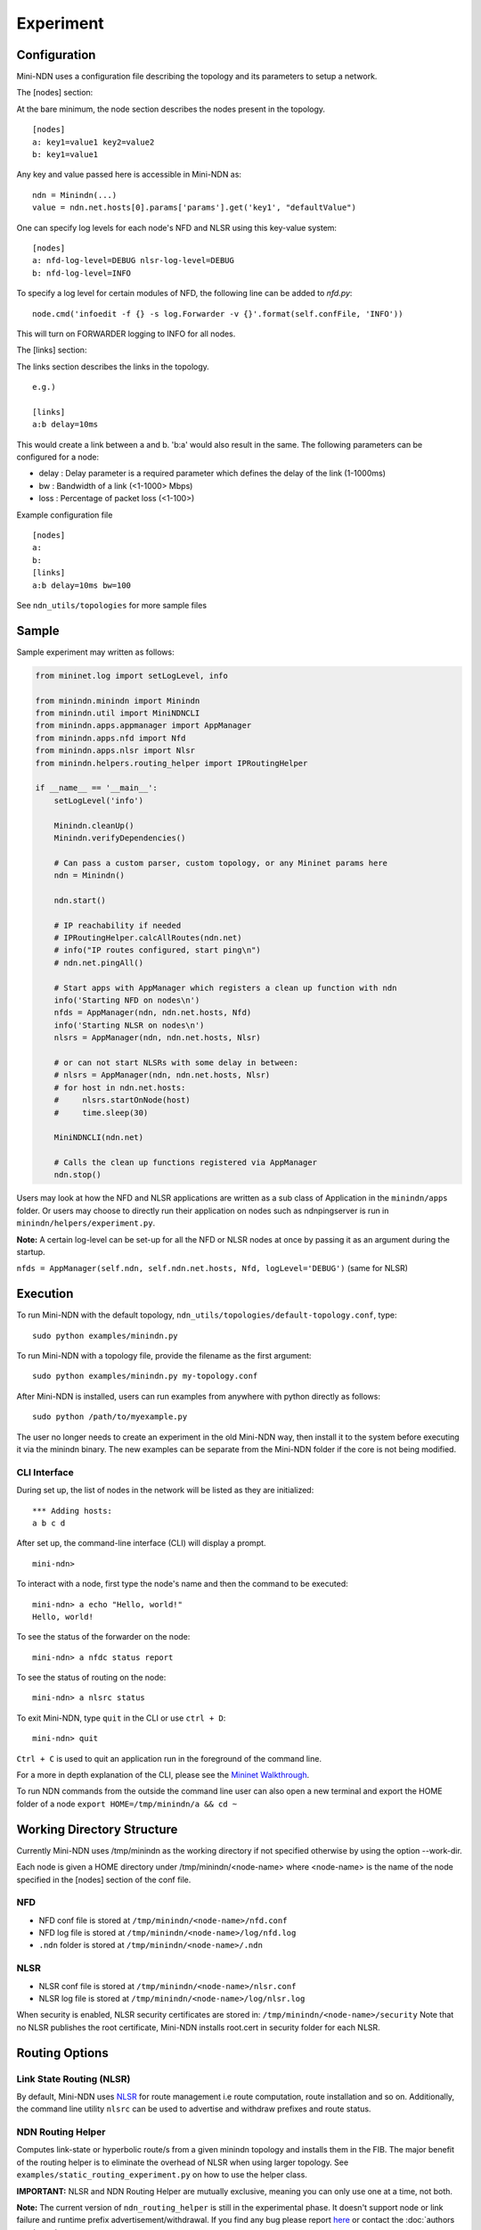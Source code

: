 Experiment
==========

Configuration
-------------

Mini-NDN uses a configuration file describing the topology and its parameters to setup a network.

The [nodes] section:

At the bare minimum, the node section describes the nodes present in the
topology.

::

    [nodes]
    a: key1=value1 key2=value2
    b: key1=value1

Any key and value passed here is accessible in Mini-NDN as:

::

    ndn = Minindn(...)
    value = ndn.net.hosts[0].params['params'].get('key1', "defaultValue")

One can specify log levels for each node's NFD and NLSR using this key-value system:

::

    [nodes]
    a: nfd-log-level=DEBUG nlsr-log-level=DEBUG
    b: nfd-log-level=INFO

To specify a log level for certain modules of NFD, the following line can be added to `nfd.py`:

::

   node.cmd('infoedit -f {} -s log.Forwarder -v {}'.format(self.confFile, 'INFO'))

This will turn on FORWARDER logging to INFO for all nodes.

.. Todo: Add switch section

The [links] section:

The links section describes the links in the topology.

::

    e.g.)

    [links]
    a:b delay=10ms

This would create a link between a and b. 'b:a' would also result in the
same. The following parameters can be configured for a node:

-  delay : Delay parameter is a required parameter which defines the
   delay of the link (1-1000ms)

-  bw : Bandwidth of a link (<1-1000> Mbps)

-  loss : Percentage of packet loss (<1-100>)

Example configuration file

::

    [nodes]
    a:
    b:
    [links]
    a:b delay=10ms bw=100

See ``ndn_utils/topologies`` for more sample files

Sample
------

Sample experiment may written as follows:

.. code:: python

    from mininet.log import setLogLevel, info

    from minindn.minindn import Minindn
    from minindn.util import MiniNDNCLI
    from minindn.apps.appmanager import AppManager
    from minindn.apps.nfd import Nfd
    from minindn.apps.nlsr import Nlsr
    from minindn.helpers.routing_helper import IPRoutingHelper

    if __name__ == '__main__':
        setLogLevel('info')

        Minindn.cleanUp()
        Minindn.verifyDependencies()

        # Can pass a custom parser, custom topology, or any Mininet params here
        ndn = Minindn()

        ndn.start()

        # IP reachability if needed
        # IPRoutingHelper.calcAllRoutes(ndn.net)
        # info("IP routes configured, start ping\n")
        # ndn.net.pingAll()

        # Start apps with AppManager which registers a clean up function with ndn
        info('Starting NFD on nodes\n')
        nfds = AppManager(ndn, ndn.net.hosts, Nfd)
        info('Starting NLSR on nodes\n')
        nlsrs = AppManager(ndn, ndn.net.hosts, Nlsr)

        # or can not start NLSRs with some delay in between:
        # nlsrs = AppManager(ndn, ndn.net.hosts, Nlsr)
        # for host in ndn.net.hosts:
        #     nlsrs.startOnNode(host)
        #     time.sleep(30)

        MiniNDNCLI(ndn.net)

        # Calls the clean up functions registered via AppManager
        ndn.stop()

Users may look at how the NFD and NLSR applications are written as a sub class of Application
in the ``minindn/apps`` folder. Or users may choose to directly run their application on nodes
such as ndnpingserver is run in ``minindn/helpers/experiment.py``.

**Note:** A certain log-level can be set-up for all the NFD or NLSR nodes at once by passing it as an argument during the startup.

``nfds = AppManager(self.ndn, self.ndn.net.hosts, Nfd, logLevel='DEBUG')`` (same for NLSR)

Execution
---------

To run Mini-NDN with the default topology,
``ndn_utils/topologies/default-topology.conf``, type:

::

    sudo python examples/minindn.py

To run Mini-NDN with a topology file, provide the filename as the first
argument:

::

    sudo python examples/minindn.py my-topology.conf

After Mini-NDN is installed, users can run examples from anywhere with python directly as follows:

::

    sudo python /path/to/myexample.py

The user no longer needs to create an experiment in the old Mini-NDN way, then install it to the system before executing it via the minindn binary. The new examples can be separate from the Mini-NDN folder if the core is not being modified.

CLI Interface
_____________

During set up, the list of nodes in the network will be listed as they
are initialized:

::

    *** Adding hosts:
    a b c d

After set up, the command-line interface (CLI) will display a prompt.

::

    mini-ndn>

To interact with a node, first type the node's name and then the command
to be executed:

::

    mini-ndn> a echo "Hello, world!"
    Hello, world!

To see the status of the forwarder on the node:

::

    mini-ndn> a nfdc status report

To see the status of routing on the node:

::

    mini-ndn> a nlsrc status

To exit Mini-NDN, type ``quit`` in the CLI or use ``ctrl + D``:

::

    mini-ndn> quit

``Ctrl + C`` is used to quit an application run in the foreground of the command line.

For a more in depth explanation of the CLI, please see the `Mininet
Walkthrough <http://mininet.org/walkthrough/>`__.

To run NDN commands from the outside the command line user can also open a new terminal
and export the HOME folder of a node ``export HOME=/tmp/minindn/a && cd ~``

Working Directory Structure
---------------------------

Currently Mini-NDN uses /tmp/minindn as the working directory if not
specified otherwise by using the option --work-dir.

Each node is given a HOME directory under /tmp/minindn/<node-name> where
<node-name> is the name of the node specified in the [nodes] section of
the conf file.

NFD
___

- NFD conf file is stored at ``/tmp/minindn/<node-name>/nfd.conf``

- NFD log file is stored at ``/tmp/minindn/<node-name>/log/nfd.log``

- ``.ndn`` folder is stored at ``/tmp/minindn/<node-name>/.ndn``

NLSR
____

- NLSR conf file is stored at ``/tmp/minindn/<node-name>/nlsr.conf``
- NLSR log file is stored at ``/tmp/minindn/<node-name>/log/nlsr.log``

When security is enabled, NLSR security certificates are stored in:
``/tmp/minindn/<node-name>/security`` Note that no NLSR publishes the root
certificate, Mini-NDN installs root.cert in security folder for each
NLSR.

Routing Options
----------------

Link State Routing (NLSR)
_________________________
By default, Mini-NDN uses `NLSR <https://github.com/named-data/NLSR>`__ for route management i.e route computation, route installation and so on. Additionally, the command line utility ``nlsrc`` can be used to advertise and withdraw prefixes and route status.


NDN Routing Helper
____________________
Computes link-state or hyperbolic route/s from a given minindn topology and installs them in the FIB. The major benefit of the routing helper is to eliminate the overhead of NLSR when using larger topology. See ``examples/static_routing_experiment.py`` on how to use the helper class.

**IMPORTANT:** NLSR and NDN Routing Helper are mutually exclusive, meaning you can only use one at a time, not both.

**Note:** The current version of ``ndn_routing_helper`` is still in the experimental phase. It doesn't support node or link failure and runtime prefix advertisement/withdrawal. If you find any bug please report `here <https://redmine.named-data.net/projects/mini-ndn>`__ or contact the :doc:`authors <authors>`.

IP Routing Helper
____________________

The routing helper allows to run IP-based evaluations with Mini-NDN. It configures static IP routes to all nodes, which means that all nodes can reach all other nodes in the network
reachable, even when relaying is required. Please see ``examples/ip_rounting_experiment.py`` for a simple example.
